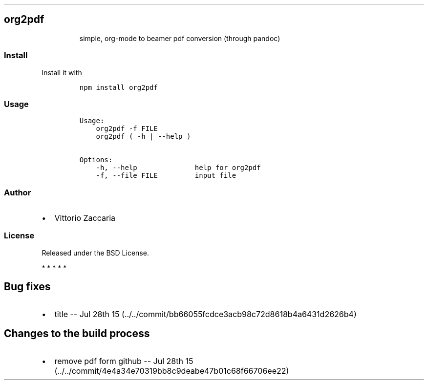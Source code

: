 .TH "" "" "" "" ""
.SH org2pdf
.RS
.PP
simple, org\-mode to beamer pdf conversion (through pandoc)
.RE
.SS Install
.PP
Install it with
.IP
.nf
\f[C]
npm\ install\ org2pdf
\f[]
.fi
.SS Usage
.IP
.nf
\f[C]
Usage:
\ \ \ \ org2pdf\ \-f\ FILE
\ \ \ \ org2pdf\ (\ \-h\ |\ \-\-help\ )\ 

Options:
\ \ \ \ \-h,\ \-\-help\ \ \ \ \ \ \ \ \ \ \ \ \ \ help\ for\ org2pdf\ 
\ \ \ \ \-f,\ \-\-file\ FILE\ \ \ \ \ \ \ \ \ input\ file
\f[]
.fi
.SS Author
.IP \[bu] 2
Vittorio Zaccaria
.SS License
.PP
Released under the BSD License.
.PP
   *   *   *   *   *
.SH Bug fixes
.IP \[bu] 2
title \-\- Jul 28th
15 (../../commit/bb66055fcdce3acb98c72d8618b4a6431d2626b4)
.SH Changes to the build process
.IP \[bu] 2
remove pdf form github \-\- Jul 28th
15 (../../commit/4e4a34e70319bb8c9deabe47b01c68f66706ee22)
